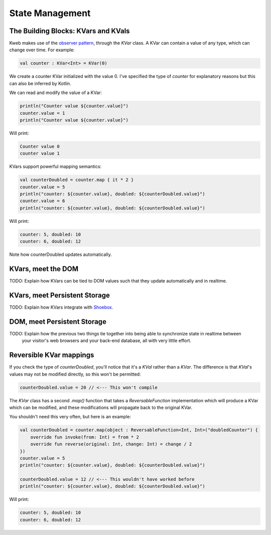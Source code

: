 ========
State Management
========

The Building Blocks: KVars and KVals
---------------

Kweb makes use of the `observer pattern <https://en.wikipedia.org/wiki/Observer_pattern>`_, through the *KVar* class.
A KVar can contain a value of any type, which can change over time.  For example:

.. code-block:: kotlin

   val counter : KVar<Int> = KVar(0)

We create a counter KVar initialized with the value 0.  I've specified the type of *counter* for explanatory reasons
but this can also be inferred by Kotlin.

We can read and modify the value of a KVar:

.. code-block:: kotlin

    println("Counter value ${counter.value}")
    counter.value = 1
    println("Counter value ${counter.value}")

Will print:

.. code-block:: text

    Counter value 0
    counter value 1

KVars support powerful mapping semantics:

.. code-block:: kotlin

    val counterDoubled = counter.map { it * 2 }
    counter.value = 5
    println("counter: ${counter.value}, doubled: ${counterDoubled.value}")
    counter.value = 6
    println("counter: ${counter.value}, doubled: ${counterDoubled.value}")

Will print:

.. code-block:: text

    counter: 5, doubled: 10
    counter: 6, doubled: 12

Note how counterDoubled updates automatically.

KVars, meet the DOM
-------------------

TODO: Explain how KVars can be tied to DOM values such that they update automatically and in realtime.

KVars, meet Persistent Storage
------------------------------

TODO: Explain how KVars integrate with `Shoebox <https://github.com/kwebio/shoebox>`_.

DOM, meet Persistent Storage
----------------------------

TODO: Explain how the previous two things tie together into being able to synchronize state in realtime between
      your visitor's web browsers and your back-end database, all with very little effort.

Reversible KVar mappings
------------------------

If you check the type of *counterDoubled*, you'll notice that it's a *KVal* rather than a *KVar*.  The difference is
that *KVal*'s values may not be modified directly, so this won't be permitted:

.. code-block:: kotlin

    counterDoubled.value = 20 // <--- This won't compile

The *KVar* class has a second *.map()* function that takes a *ReversableFunction* implementation which will produce
a KVar which can be modified, and these modifications will propagate back to the original KVar.

You shouldn't need this very often, but here is an example:

.. code-block:: kotlin

    val counterDoubled = counter.map(object : ReversableFunction<Int, Int>("doubledCounter") {
        override fun invoke(from: Int) = from * 2
        override fun reverse(original: Int, change: Int) = change / 2
    })
    counter.value = 5
    println("counter: ${counter.value}, doubled: ${counterDoubled.value}")

    counterDoubled.value = 12 // <--- This wouldn't have worked before
    println("counter: ${counter.value}, doubled: ${counterDoubled.value}")

Will print:

.. code-block:: text

    counter: 5, doubled: 10
    counter: 6, doubled: 12

